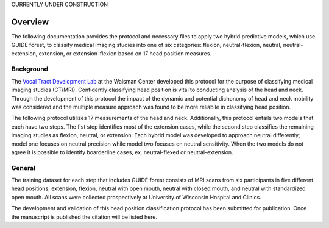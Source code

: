 

CURRENTLY UNDER CONSTRUCTION


Overview
========

The following documentation provides the protocol and necessary files to apply two hybrid predictive models, which use GUIDE forest, to classify medical imaging studies into one of six categories: flexion, neutral-flexion, neutral, neutral-extension, extension, or extension-flexion based on 17 head position measures.

Background
----------
The `Vocal Tract Development Lab <http://www.waisman.wisc.edu/vocal>`_ at the Waisman Center developed this protocol for the purpose of classifying medical imaging studies (CT/MRI). Confidently classifying head position is vital to conducting analysis of the head and neck. Through the development of this protocol the impact of the dynamic and potential dichonomy of head and neck mobility was considered and the multiple measure approach was found to be more reliabile in classifying head position.  

The following protocol utilizes 17 measurements of the head and neck.  Additionally, this protocol entails two models that each have two steps. The fist step identifies most of the extension cases, while the second step classifies the remaining imaging studies as flexion, neutral, or extension. Each hybrid model was developed to approach neutral differently; model one focuses on neutral precision while model two focuses on neutral sensitivity. When the two models do not agree it is possible to identify boarderline cases, ex. neutral-flexed or neutral-extension.

General
-------
The training dataset for each step that includes GUIDE forest consists of MRI scans from six participants in five different head positions; extension, flexion, neutral with open mouth, neutral with closed mouth, and neutral with standardized open mouth.  All scans were collected prospectively at University of Wisconsin Hospital and Clinics.

The development and validation of this head position classification protocol has been submitted for publication. Once the manuscript is published the citation will be listed here.


